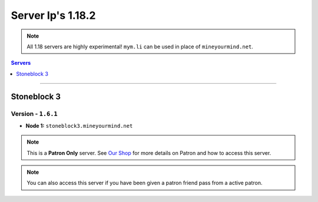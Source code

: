 ==================
Server Ip's 1.18.2
==================
.. note::  All 1.18 servers are highly experimental! ``mym.li`` can be used in place of ``mineyourmind.net``.
.. contents:: Servers
  :depth: 1
  :local:

----

Stoneblock 3
^^^^^^^^^^^^
Version - ``1.6.1``
--------------------

* **Node 1:** ``stoneblock3.mineyourmind.net``

.. note:: This is a **Patron Only** server. See `Our Shop <https://mineyourmind.net/shop.html>`_ for more details on Patron and how to access this server.

.. note:: You can also access this server if you have been given a patron friend pass from a active patron.